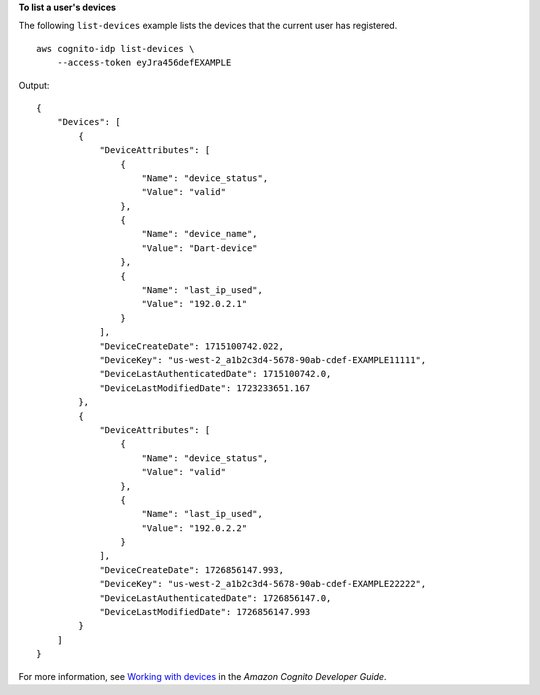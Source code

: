 **To list a user's devices**

The following ``list-devices`` example lists the devices that the current user has registered. ::

    aws cognito-idp list-devices \
        --access-token eyJra456defEXAMPLE

Output::

    {
        "Devices": [
            {
                "DeviceAttributes": [
                    {
                        "Name": "device_status",
                        "Value": "valid"
                    },
                    {
                        "Name": "device_name",
                        "Value": "Dart-device"
                    },
                    {
                        "Name": "last_ip_used",
                        "Value": "192.0.2.1"
                    }
                ],
                "DeviceCreateDate": 1715100742.022,
                "DeviceKey": "us-west-2_a1b2c3d4-5678-90ab-cdef-EXAMPLE11111",
                "DeviceLastAuthenticatedDate": 1715100742.0,
                "DeviceLastModifiedDate": 1723233651.167
            },
            {
                "DeviceAttributes": [
                    {
                        "Name": "device_status",
                        "Value": "valid"
                    },
                    {
                        "Name": "last_ip_used",
                        "Value": "192.0.2.2"
                    }
                ],
                "DeviceCreateDate": 1726856147.993,
                "DeviceKey": "us-west-2_a1b2c3d4-5678-90ab-cdef-EXAMPLE22222",
                "DeviceLastAuthenticatedDate": 1726856147.0,
                "DeviceLastModifiedDate": 1726856147.993
            }
        ]
    }

For more information, see `Working with devices <https://docs.aws.amazon.com/cognito/latest/developerguide/amazon-cognito-user-pools-device-tracking.html>`__ in the *Amazon Cognito Developer Guide*.
